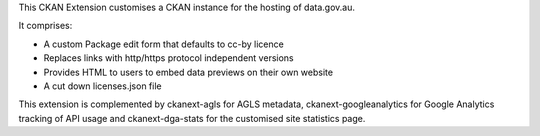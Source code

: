 This CKAN Extension customises a CKAN instance for the hosting of data.gov.au.

It comprises:

* A custom Package edit form that defaults to cc-by licence
* Replaces links with http/https protocol independent versions
* Provides HTML to users to embed data previews on their own website
* A cut down licenses.json file

This extension is complemented by ckanext-agls for AGLS metadata, ckanext-googleanalytics for Google Analytics tracking of API usage and ckanext-dga-stats for the customised site statistics page.
